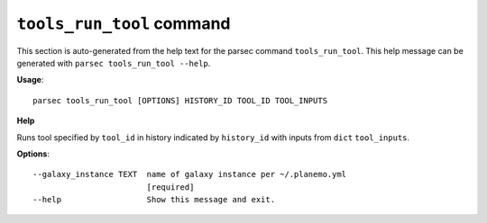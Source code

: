 
``tools_run_tool`` command
===============================

This section is auto-generated from the help text for the parsec command
``tools_run_tool``. This help message can be generated with ``parsec tools_run_tool
--help``.

**Usage**::

    parsec tools_run_tool [OPTIONS] HISTORY_ID TOOL_ID TOOL_INPUTS

**Help**

Runs tool specified by ``tool_id`` in history indicated by ``history_id`` with inputs from ``dict`` ``tool_inputs``.

**Options**::


      --galaxy_instance TEXT  name of galaxy instance per ~/.planemo.yml
                              [required]
      --help                  Show this message and exit.
    
